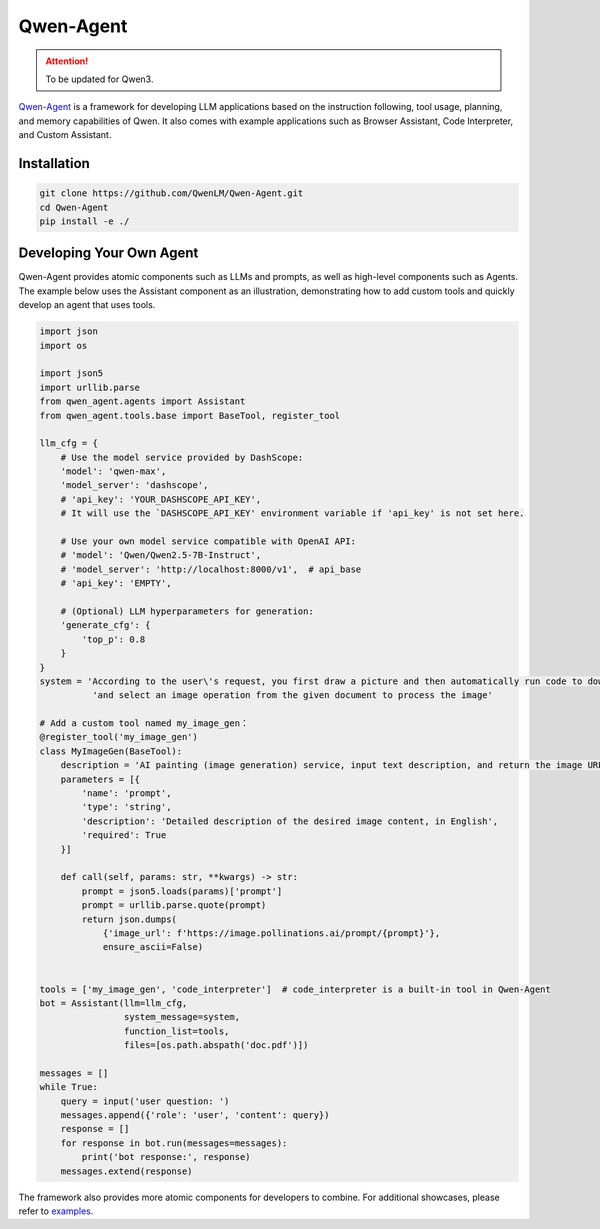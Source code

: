 Qwen-Agent
==========

.. attention:: 
    To be updated for Qwen3.

`Qwen-Agent <https://github.com/QwenLM/Qwen-Agent>`__ is a framework for
developing LLM applications based on the instruction following, tool
usage, planning, and memory capabilities of Qwen. It also comes with
example applications such as Browser Assistant, Code Interpreter, and
Custom Assistant.

Installation
------------

.. code:: bash

   git clone https://github.com/QwenLM/Qwen-Agent.git
   cd Qwen-Agent
   pip install -e ./

Developing Your Own Agent
-------------------------

Qwen-Agent provides atomic components such as LLMs and prompts, as well
as high-level components such as Agents. The example below uses the
Assistant component as an illustration, demonstrating how to add custom
tools and quickly develop an agent that uses tools.

.. code:: py

   import json
   import os

   import json5
   import urllib.parse
   from qwen_agent.agents import Assistant
   from qwen_agent.tools.base import BaseTool, register_tool

   llm_cfg = {
       # Use the model service provided by DashScope:
       'model': 'qwen-max',
       'model_server': 'dashscope',
       # 'api_key': 'YOUR_DASHSCOPE_API_KEY',
       # It will use the `DASHSCOPE_API_KEY' environment variable if 'api_key' is not set here.

       # Use your own model service compatible with OpenAI API:
       # 'model': 'Qwen/Qwen2.5-7B-Instruct',
       # 'model_server': 'http://localhost:8000/v1',  # api_base
       # 'api_key': 'EMPTY',

       # (Optional) LLM hyperparameters for generation:
       'generate_cfg': {
           'top_p': 0.8
       }
   }
   system = 'According to the user\'s request, you first draw a picture and then automatically run code to download the picture ' + \
             'and select an image operation from the given document to process the image'

   # Add a custom tool named my_image_gen：
   @register_tool('my_image_gen')
   class MyImageGen(BaseTool):
       description = 'AI painting (image generation) service, input text description, and return the image URL drawn based on text information.'
       parameters = [{
           'name': 'prompt',
           'type': 'string',
           'description': 'Detailed description of the desired image content, in English',
           'required': True
       }]

       def call(self, params: str, **kwargs) -> str:
           prompt = json5.loads(params)['prompt']
           prompt = urllib.parse.quote(prompt)
           return json.dumps(
               {'image_url': f'https://image.pollinations.ai/prompt/{prompt}'},
               ensure_ascii=False)


   tools = ['my_image_gen', 'code_interpreter']  # code_interpreter is a built-in tool in Qwen-Agent
   bot = Assistant(llm=llm_cfg,
                   system_message=system,
                   function_list=tools,
                   files=[os.path.abspath('doc.pdf')])

   messages = []
   while True:
       query = input('user question: ')
       messages.append({'role': 'user', 'content': query})
       response = []
       for response in bot.run(messages=messages):
           print('bot response:', response)
       messages.extend(response)

The framework also provides more atomic components for developers to
combine. For additional showcases, please refer to
`examples <https://github.com/QwenLM/Qwen-Agent/tree/main/examples>`__.
